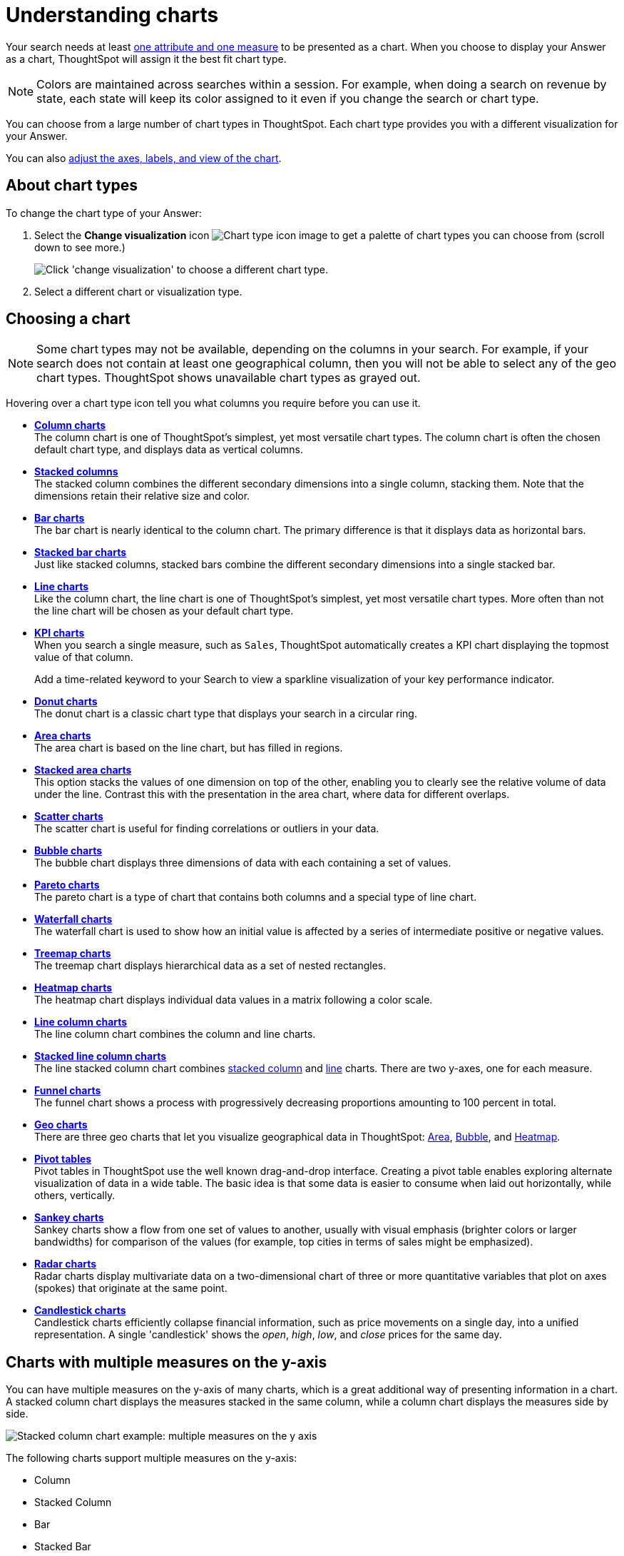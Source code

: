 = Understanding charts
:last_updated: 11/26/2024
:linkattrs:
:experimental:
:page-layout: default-cloud
:page-aliases: /end-user/search/about-charts.adoc
:description: Charts display your search answer in a visual way.
:jira: SCAL-217624

Your search needs at least xref:search-columns.adoc[one attribute and one measure] to be presented as a chart.
When you choose to display your Answer as a chart, ThoughtSpot will assign it the best fit chart type.

NOTE: Colors are maintained across searches within a session.
For example, when doing a search on revenue by state, each state will keep its color assigned to it even if you change the search or chart type.

You can choose from a large number of chart types in ThoughtSpot.
Each chart type provides you with a different visualization for your Answer.

You can also xref:chart-change.adoc[adjust the axes, labels, and view of the chart].

== About chart types

To change the chart type of your Answer:

. Select the *Change visualization* icon image:icon-chart-type-10px.png[Chart type icon image] to get a palette of chart types you can choose from (scroll down to see more.)
+
image::chartconfig-choosevisualization.png[Click 'change visualization' to choose a different chart type.]

. Select a different chart or visualization type.

[#choosing-a-chart]
== Choosing a chart

NOTE: Some chart types may not be available, depending on the columns in your search.
For example, if your search does not contain at least one geographical column, then you will not be able to select any of the geo chart types.
ThoughtSpot shows unavailable chart types as grayed out.

Hovering over a chart type icon tell you what columns you require before you can use it.

* *xref:chart-column.adoc[Column charts]* +
The column chart is one of ThoughtSpot's simplest, yet most versatile chart types.
The column chart is often the chosen default chart type, and displays data as vertical columns.
* *xref:chart-column-stacked.adoc[Stacked columns]* +
The stacked column combines the different secondary dimensions into a single column, stacking them.
Note that the dimensions retain their relative size and color.
* *xref:chart-bar.adoc[Bar charts]* +
The bar chart is nearly identical to the column chart.
The primary difference is that it displays data as horizontal bars.
* *xref:chart-bar-stacked.adoc[Stacked bar charts]* +
Just like stacked columns, stacked bars combine the different secondary dimensions into a single stacked bar.
* *xref:chart-line.adoc[Line charts]* +
Like the column chart, the line chart is one of ThoughtSpot's simplest, yet most versatile chart types.
More often than not the line chart will be chosen as your default chart type.
* *xref:chart-kpi.adoc[KPI charts]* +
When you search a single measure, such as `Sales`, ThoughtSpot automatically creates a KPI chart displaying the topmost value of that column.
+
Add a time-related keyword to your Search to view a sparkline visualization of your key performance indicator.
* *xref:chart-donut.adoc[Donut charts]* +
The donut chart is a classic chart type that displays your search in a circular ring.
* *xref:chart-area.adoc[Area charts]* +
The area chart is based on the line chart, but has filled in regions.
* *xref:chart-area-stacked.adoc[Stacked area charts]* +
This option stacks the values of one dimension on top of the other, enabling you to clearly see the relative volume of data under the line.
Contrast this with the presentation in the area chart, where data for different overlaps.
* *xref:chart-scatter.adoc[Scatter charts]* +
The scatter chart is useful for finding correlations or outliers in your data.
* *xref:chart-bubble.adoc[Bubble charts]* +
The bubble chart displays three dimensions of data with each containing a set of values.
* *xref:chart-pareto.adoc[Pareto charts]* +
The pareto chart is a type of chart that contains both columns and a special type of line chart.
* *xref:chart-waterfall.adoc[Waterfall charts]* +
The waterfall chart is used to show how an initial value is affected by a series of intermediate positive or negative values.
* *xref:chart-treemap.adoc[Treemap charts]* +
The treemap chart displays hierarchical data as a set of nested rectangles.
* *xref:chart-heatmap.adoc[Heatmap charts]* +
The heatmap chart displays individual data values in a matrix following a color scale.
* *xref:chart-line-column.adoc[Line column charts]* +
The line column chart combines the column and line charts.
* *xref:chart-line-column-stacked.adoc[Stacked line column charts]* +
The line stacked column chart combines xref:chart-column-stacked.adoc[stacked column] and xref:chart-line.adoc[line] charts.
There are two y-axes, one for each measure.
* *xref:chart-funnel.adoc[Funnel charts]* +
The funnel chart shows a process with progressively decreasing proportions amounting to 100 percent in total.
* *xref:chart-geo.adoc[Geo charts]* +
There are three geo charts that let you visualize geographical data in ThoughtSpot: xref:chart-geo-area.adoc[Area], xref:chart-geo-bubble.adoc[Bubble], and xref:chart-geo-heatmap.adoc[Heatmap].
* *xref:chart-pivot-table.adoc[Pivot tables]* +
Pivot tables in ThoughtSpot use the well known drag-and-drop interface.
Creating a pivot table enables exploring alternate visualization of data in a wide table.
The basic idea is that some data is easier to consume when laid out horizontally, while others, vertically.
* *xref:chart-sankey.adoc[Sankey charts]* +
Sankey charts show a flow from one set of values to another, usually with visual emphasis (brighter colors or larger bandwidths) for comparison of the values (for example, top cities in terms of sales might be emphasized).
* *xref:chart-radar.adoc[Radar charts]* +
Radar charts display multivariate data on a two-dimensional chart of three or more quantitative variables that plot on axes (spokes) that originate at the same point.
* *xref:chart-candlestick.adoc[Candlestick charts]* +
Candlestick charts efficiently collapse financial information, such as price movements on a single day, into a unified representation.
A single 'candlestick' shows the _open_, _high_, _low_, and _close_ prices for the same day.

[#charts-with-multiple-measures-on-the-y-axis]
== Charts with multiple measures on the y-axis

You can have multiple measures on the y-axis of many charts, which is a great additional way of presenting information in a chart.
A stacked column chart displays the measures stacked in the same column, while a column chart displays the measures side by side.

image::chartconfig-multiplemeasures.png[Stacked column chart example: multiple measures on the y axis]

The following charts support multiple measures on the y-axis:

* Column
* Stacked Column
* Bar
* Stacked Bar
* Line
* Area
* Stacked Area
* Waterfall
* Line Column
* Line Stacked Column

To learn more, see xref:chart-column-configure.adoc[Configure columns for the x and y axes].

== Query SQL

You can view the SQL query used to generate the chart by doing the following:

- Click the Query visualizer button image:icon-query-visualizer.png[width="30px"].
- Click the *Query SQL* button.
+
[.bordered]
image::query-sql-chart.png[Query SQL]
